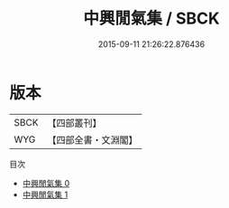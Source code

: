 #+TITLE: 中興閒氣集 / SBCK

#+DATE: 2015-09-11 21:26:22.876436
* 版本
 |      SBCK|【四部叢刊】  |
 |       WYG|【四部全書・文淵閣】|
目次
 - [[file:KR4h0012_000.txt][中興閒氣集 0]]
 - [[file:KR4h0012_001.txt][中興閒氣集 1]]
